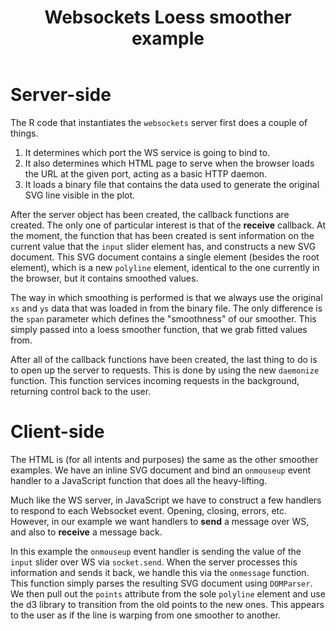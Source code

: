 #+TITLE: Websockets Loess smoother example

* Server-side

The R code that instantiates the ~websockets~ server first does a
couple of things.

1. It determines which port the WS service is going to bind to.
2. It also determines which HTML page to serve when the browser loads
   the URL at the given port, acting as a basic HTTP daemon.
3. It loads a binary file that contains the data used to generate the
   original SVG line visible in the plot.

After the server object has been created, the callback functions are
created. The only one of particular interest is that of the *receive*
callback. At the moment, the function that has been created is sent
information on the current value that the ~input~ slider element has,
and constructs a new SVG document. This SVG document contains a single
element (besides the root element), which is a new ~polyline~ element,
identical to the one currently in the browser, but it contains
smoothed values.

The way in which smoothing is performed is that we always use the
original ~xs~ and ~ys~ data that was loaded in from the binary
file. The only difference is the ~span~ parameter which defines the
"smoothness" of our smoother. This simply passed into a loess smoother
function, that we grab fitted values from.

After all of the callback functions have been created, the last thing
to do is to open up the server to requests. This is done by using the
new ~daemonize~ function. This function services incoming requests in
the background, returning control back to the user.

* Client-side

The HTML is (for all intents and purposes) the same as the other
smoother examples. We have an inline SVG document and bind an
~onmouseup~ event handler to a JavaScript function that does all the
heavy-lifting.

Much like the WS server, in JavaScript we have to construct a few
handlers to respond to each Websocket event. Opening, closing, errors,
etc. However, in our example we want handlers to *send* a message over
WS, and also to *receive* a message back.

In this example the ~onmouseup~ event handler is sending the value of
the ~input~ slider over WS via ~socket.send~. When the server
processes this information and sends it back, we handle this via the
~onmessage~ function. This function simply parses the resulting SVG
document using ~DOMParser~. We then pull out the ~points~ attribute
from the sole ~polyline~ element and use the d3 library to transition
from the old points to the new ones. This appears to the user as if
the line is warping from one smoother to another.

